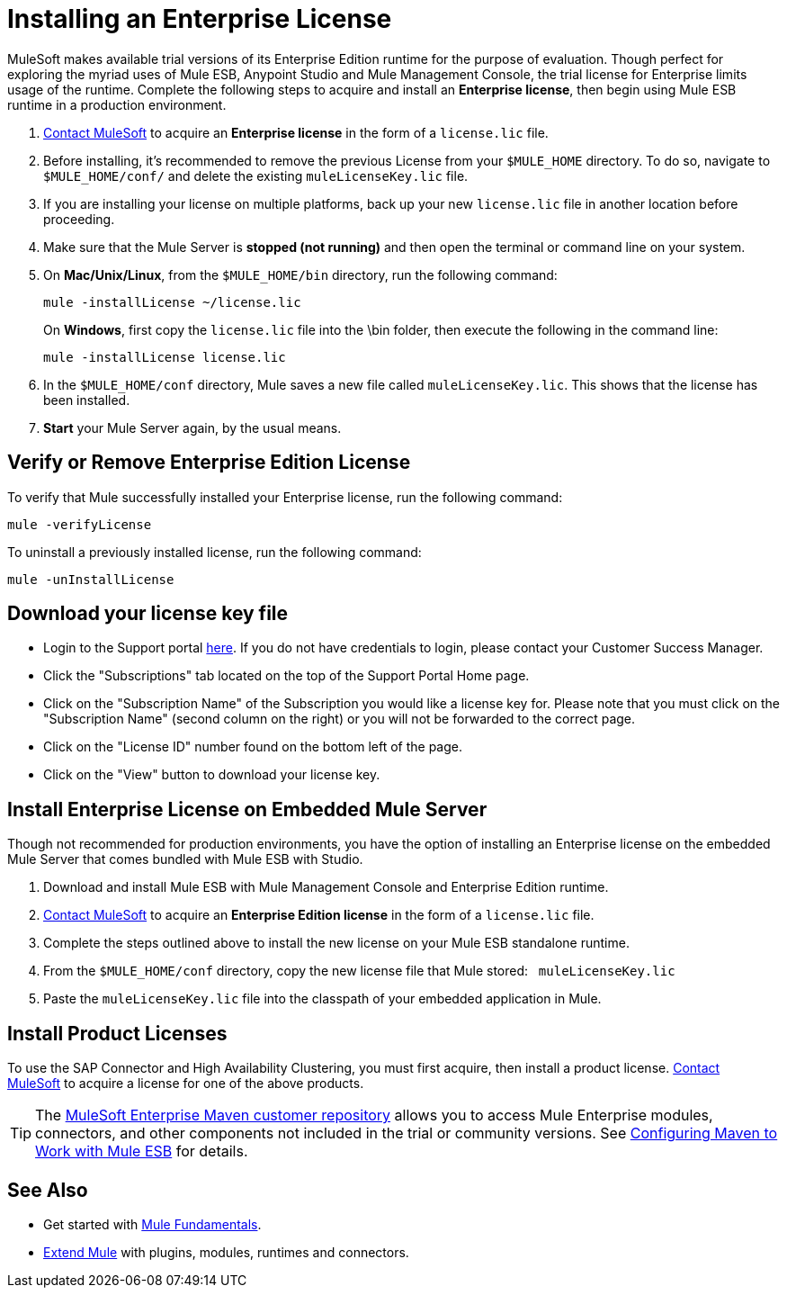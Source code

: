 = Installing an Enterprise License
:keywords: mule, esb, studio, enterprise, ee, premium features, paid features, purchase, license, licensed

MuleSoft makes available trial versions of its Enterprise Edition runtime for the purpose of evaluation. Though perfect for exploring the myriad uses of Mule ESB, Anypoint Studio and Mule Management Console, the trial license for Enterprise limits usage of the runtime. Complete the following steps to acquire and install an *Enterprise license*, then begin using Mule ESB runtime in a production environment. 

. mailto:info@mulesoft.com[Contact MuleSoft] to acquire an *Enterprise license* in the form of a `license.lic` file.
. Before installing, it's recommended to remove the previous License from your `$MULE_HOME` directory. To do so, navigate to `$MULE_HOME/conf/` and delete the existing `muleLicenseKey.lic` file.
. If you are installing your license on multiple platforms, back up your new `license.lic` file in another location before proceeding.
. Make sure that the Mule Server is *stopped (not running)* and then open the terminal or command line on your system.
. On *Mac/Unix/Linux*, from the `$MULE_HOME/bin` directory, run the following command:    
+
`mule -installLicense ~/license.lic` +
+
On *Windows*, first copy the `license.lic` file into the \bin folder, then execute the following in the command line: +
+
`mule -installLicense license.lic `
. In the `$MULE_HOME/conf` directory, Mule saves a new file called `muleLicenseKey.lic`. This shows that the license has been installed. 
. *Start* your Mule Server again, by the usual means.


== Verify or Remove Enterprise Edition License

To verify that Mule successfully installed your Enterprise license, run the following command:

`mule -verifyLicense`

To uninstall a previously installed license, run the following command:

`mule -unInstallLicense`


== Download your license key file

* Login to the Support portal link:https://support.mulesoft.com[here]. If you do not have credentials to login, please contact your Customer Success Manager.

* Click the "Subscriptions" tab located on the top of the Support Portal Home page.

* Click on the "Subscription Name" of the Subscription you would like a license key for. Please note that you must click on the "Subscription Name" (second column on the right) or you will not be forwarded to the correct page.

* Click on the "License ID" number found on the bottom left of the page.

* Click on the "View" button to download your license key.

== Install Enterprise License on Embedded Mule Server

Though not recommended for production environments, you have the option of installing an Enterprise license on the embedded Mule Server that comes bundled with Mule ESB with Studio.

. Download and install Mule ESB with Mule Management Console and Enterprise Edition runtime.
. mailto:info@mulesoft.com[Contact MuleSoft] to acquire an *Enterprise Edition license* in the form of a `license.lic` file.
. Complete the steps outlined above to install the new license on your Mule ESB standalone runtime.
. From the `$MULE_HOME/conf` directory, copy the new license file that Mule stored:   `muleLicenseKey.lic`
. Paste the `muleLicenseKey.lic` file into the classpath of your embedded application in Mule.

== Install Product Licenses

To use the SAP Connector and High Availability Clustering, you must first acquire, then install a product license. mailto:info@mulesoft.com[Contact MuleSoft] to acquire a license for one of the above products. 

[TIP]
The https://repository.mulesoft.org/nexus-ee/content/repositories/releases-ee/[MuleSoft Enterprise Maven customer repository] allows you to access Mule Enterprise modules, connectors, and other components not included in the trial or community versions. See link:/mule-user-guide/v/3.6/configuring-maven-to-work-with-mule-esb[Configuring Maven to Work with Mule ESB] for details.

== See Also

* Get started with link:/mule-user-guide/v/3.7/mule-fundamentals[Mule Fundamentals].
* link:/anypoint-studio/v/5/installing-extensions[Extend Mule] with plugins, modules, runtimes and connectors.
